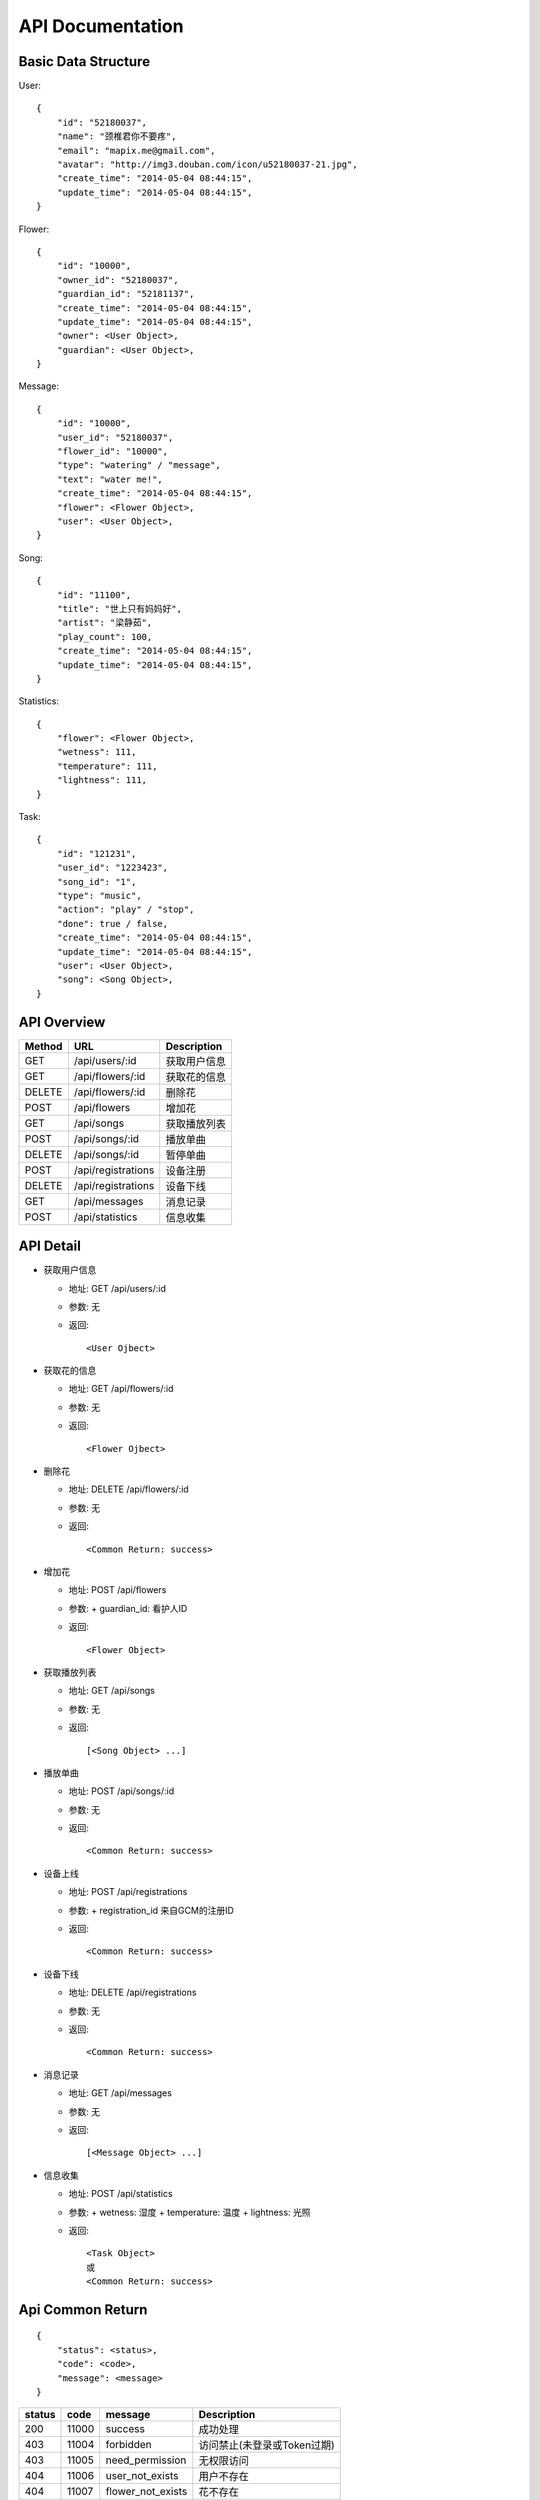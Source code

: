 API Documentation
=================

Basic Data Structure
--------------------

User::

    {
        "id": "52180037",
        "name": "颈椎君你不要疼",
        "email": "mapix.me@gmail.com",
        "avatar": "http://img3.douban.com/icon/u52180037-21.jpg",
        "create_time": "2014-05-04 08:44:15",
        "update_time": "2014-05-04 08:44:15",
    }


Flower::

    {
        "id": "10000",
        "owner_id": "52180037",
        "guardian_id": "52181137",
        "create_time": "2014-05-04 08:44:15",
        "update_time": "2014-05-04 08:44:15",
        "owner": <User Object>,
        "guardian": <User Object>,
    }


Message::

    {
        "id": "10000",
        "user_id": "52180037",
        "flower_id": "10000",
        "type": "watering" / "message",
        "text": "water me!",
        "create_time": "2014-05-04 08:44:15",
        "flower": <Flower Object>,
        "user": <User Object>,
    }


Song::

    {
        "id": "11100",
        "title": "世上只有妈妈好",
        "artist": "梁静茹",
        "play_count": 100,
        "create_time": "2014-05-04 08:44:15",
        "update_time": "2014-05-04 08:44:15",
    }


Statistics::

    {
        "flower": <Flower Object>,
        "wetness": 111,
        "temperature": 111,
        "lightness": 111,
    }


Task::

    {
        "id": "121231",
        "user_id": "1223423",
        "song_id": "1",
        "type": "music",
        "action": "play" / "stop",
        "done": true / false,
        "create_time": "2014-05-04 08:44:15",
        "update_time": "2014-05-04 08:44:15",
        "user": <User Object>,
        "song": <Song Object>,
    }



API Overview
------------

======  ==========================  ============
Method  URL                         Description
======  ==========================  ============
GET     /api/users/:id              获取用户信息
GET     /api/flowers/:id            获取花的信息
DELETE  /api/flowers/:id            删除花
POST    /api/flowers                增加花
GET     /api/songs                  获取播放列表
POST    /api/songs/:id              播放单曲
DELETE  /api/songs/:id              暂停单曲
POST    /api/registrations          设备注册
DELETE  /api/registrations          设备下线
GET     /api/messages               消息记录
POST    /api/statistics             信息收集
======  ==========================  ============


API Detail
----------

- 获取用户信息

  * 地址: GET /api/users/:id
  * 参数: 无
  * 返回::

     <User Ojbect>


- 获取花的信息

  * 地址: GET /api/flowers/:id
  * 参数: 无
  * 返回::

     <Flower Ojbect>


- 删除花

  * 地址: DELETE /api/flowers/:id
  * 参数: 无
  * 返回::

     <Common Return: success>


- 增加花

  * 地址: POST /api/flowers
  * 参数:
    + guardian_id: 看护人ID
  * 返回::

     <Flower Object>


- 获取播放列表

  * 地址: GET /api/songs
  * 参数: 无
  * 返回::

     [<Song Object> ...]


- 播放单曲

  * 地址: POST /api/songs/:id
  * 参数: 无
  * 返回::

     <Common Return: success>


- 设备上线

  * 地址: POST /api/registrations
  * 参数:
    + registration_id 来自GCM的注册ID
  * 返回::

     <Common Return: success>


- 设备下线

  * 地址: DELETE /api/registrations
  * 参数: 无
  * 返回::

     <Common Return: success>


- 消息记录

  * 地址: GET /api/messages
  * 参数: 无
  * 返回::

     [<Message Object> ...]


- 信息收集

  * 地址: POST /api/statistics
  * 参数:
    + wetness: 湿度
    + temperature: 温度
    + lightness: 光照
  * 返回::

     <Task Object>
     或
     <Common Return: success>



Api Common Return
-----------------
::

    {
        "status": <status>,
        "code": <code>,
        "message": <message>
    }

======  ======  =========================  ==========================
status  code    message                    Description
======  ======  =========================  ==========================
200     11000   success                    成功处理
403     11004   forbidden                  访问禁止(未登录或Token过期)
403     11005   need_permission            无权限访问
404     11006   user_not_exists            用户不存在
404     11007   flower_not_exists          花不存在
404     11008   song_not_exists            歌曲不存在
======  ======  =========================  ==========================



Async Push Message
------------------

- MESSAGE_TYPE

============  ===========    ===================
Data          Description    Payload 含义
============  ===========    ===================
message       新消息         message 结构体
statistics     数据更新       statistics 结构体
============  ===========    ===================

消息详细::

     {
         "type": <MESSAGE_TYPE>,
         "payload": <Message Object>/<Statistics Ojbect>
     }
